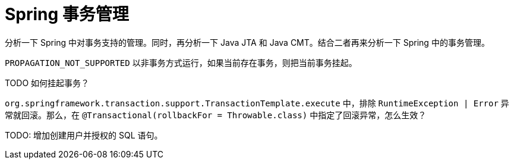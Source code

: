 [#transaction]
= Spring 事务管理

分析一下 Spring 中对事务支持的管理。同时，再分析一下 Java JTA 和 Java CMT。结合二者再来分析一下 Spring 中的事务管理。

`PROPAGATION_NOT_SUPPORTED` 以非事务方式运行，如果当前存在事务，则把当前事务挂起。 

TODO 如何挂起事务？

`org.springframework.transaction.support.TransactionTemplate.execute` 中，排除 `RuntimeException | Error` 异常就回滚。那么，在 `@Transactional(rollbackFor = Throwable.class)` 中指定了回滚异常，怎么生效？

TODO: 增加创建用户并授权的 SQL 语句。
